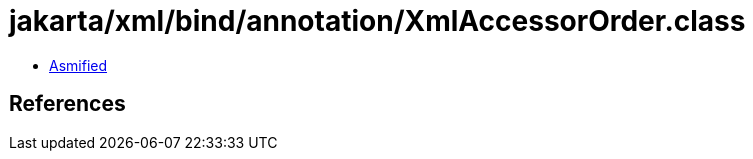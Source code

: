 = jakarta/xml/bind/annotation/XmlAccessorOrder.class

 - link:XmlAccessorOrder-asmified.java[Asmified]

== References

